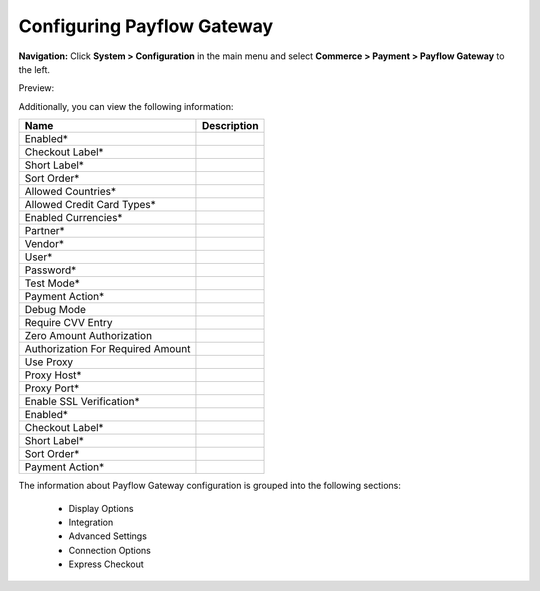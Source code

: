 

Configuring Payflow Gateway
---------------------------

**Navigation:**  Click **System > Configuration** in the main menu and select **Commerce > Payment > Payflow Gateway** to the left.

Preview:

.. image:: /complete_reference/img/system/configuration/payment/payflow_gateway/PayflowGateway.png
   :class: with-border

Additionally, you can view the following information:

+------------------------------------+-------------+
| Name                               | Description |
+====================================+=============+
| Enabled*                           |             |
+------------------------------------+-------------+
| Checkout Label*                    |             |
+------------------------------------+-------------+
| Short Label*                       |             |
+------------------------------------+-------------+
| Sort Order*                        |             |
+------------------------------------+-------------+
| Allowed Countries*                 |             |
+------------------------------------+-------------+
| Allowed Credit Card Types*         |             |
+------------------------------------+-------------+
| Enabled Currencies*                |             |
+------------------------------------+-------------+
| Partner*                           |             |
+------------------------------------+-------------+
| Vendor*                            |             |
+------------------------------------+-------------+
| User*                              |             |
+------------------------------------+-------------+
| Password*                          |             |
+------------------------------------+-------------+
| Test Mode*                         |             |
+------------------------------------+-------------+
| Payment Action*                    |             |
+------------------------------------+-------------+
| Debug Mode                         |             |
+------------------------------------+-------------+
| Require CVV Entry                  |             |
+------------------------------------+-------------+
| Zero Amount Authorization          |             |
+------------------------------------+-------------+
| Authorization For Required Amount  |             |
+------------------------------------+-------------+
| Use Proxy                          |             |
+------------------------------------+-------------+
| Proxy Host*                        |             |
+------------------------------------+-------------+
| Proxy Port*                        |             |
+------------------------------------+-------------+
| Enable SSL Verification*           |             |
+------------------------------------+-------------+
| Enabled*                           |             |
+------------------------------------+-------------+
| Checkout Label*                    |             |
+------------------------------------+-------------+
| Short Label*                       |             |
+------------------------------------+-------------+
| Sort Order*                        |             |
+------------------------------------+-------------+
| Payment Action*                    |             |
+------------------------------------+-------------+

The information about Payflow Gateway configuration is grouped into the following sections:

 * Display Options

 * Integration

 * Advanced Settings

 * Connection Options

 * Express Checkout


